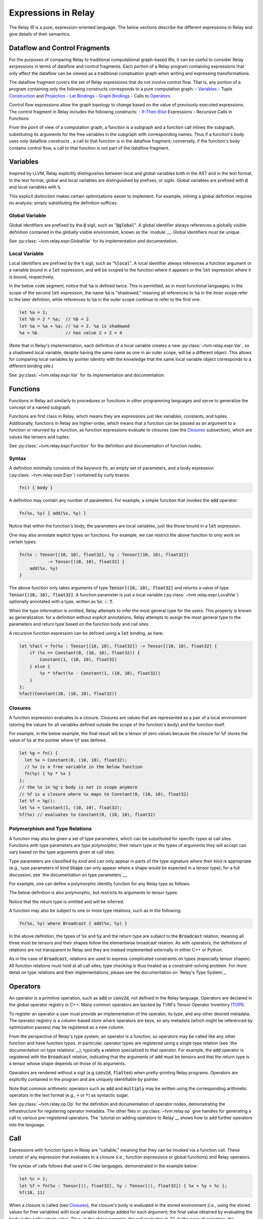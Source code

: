 ====================
Expressions in Relay
====================

The Relay IR is a pure, expression-oriented language. The below sections
describe the different expressions in Relay and give details of their semantics.

Dataflow and Control Fragments
==============================

For the purposes of comparing Relay to traditional computational graph-based IRs, it
can be useful to consider Relay exrpessions in terms of dataflow and control fragments.
Each portion of a Relay program containing expressions that only affect the dataflow can
be viewed as a traditional comptuation graph when writing and expressing transformations.

The dataflow fragment covers the set of Relay expressions that do not involve
control flow. That is, any portion of a program containing only the following
constructs corresponds to a pure computation graph:
- `Variables`_
- Tuple `Construction`_ and `Projection`_
- `Let Bindings`_
- `Graph Bindings`_
- Calls to `Operators`_

Control flow expressions allow the graph topology to change
based on the value of previously executed expressions. The control
fragment in Relay includes the following constructs:
- `If-Then-Else`_ Expressions
- Recursive Calls in Functions

From the point of view of a computation graph, a function is a subgraph and a function call inlines the subgraph, substituting its arguments for the free variables in the subgraph with corresponding names.
Thus if a function's body uses only dataflow constructs
, a call to that function is in the dataflow fragment; conversely, if the
function's body contains control flow, a call to that function is not part of the dataflow fragment.

Variables
=========

Inspired by LLVM, Relay explicitly distinguishes between local and
global variables both in the AST and in the text format. In the text format,
global and local variables are distinguished by prefixes, or *sigils*.
Global variables are prefixed with :code:`@` and local variables with :code:`%`.

This explicit distinction makes certain optimizations easier to implement.
For example, inlining a global definition requires no analysis: simply
substituting the definition suffices.

Global Variable
~~~~~~~~~~~~~~~~~~

Global identifiers are prefixed by the :code:`@` sigil, such as ":code:`@global`".
A global identifier always references a globally visible definition contained in the
globally visible environment, known as the `module`__.
Global identifiers must be unique.

__ `Module and Global Functions`_

See :py:class:`~tvm.relay.expr.GlobalVar` for its implementation
and documentation.

Local Variable
~~~~~~~~~~~~~~

Local identifiers are prefixed by the :code:`%` sigil,
such as ":code:`%local`". A local identifier always references
a function argument or a variable bound in a :code:`let` expression,
and will be scoped to the function where it appears or the :code:`let`
expression where it is bound, respectively.

In the below code segment, notice that :code:`%a` is defined twice. This is
permitted, as in most functional languages; in the scope of the second
:code:`let` expression, the name :code:`%a` is "shadowed," meaning all
references to :code:`%a` in the inner scope refer to the later defintion, while
references to :code:`%a` in the outer scope continue to refer to
the first one.

.. code-block:: python

    let %a = 1;
    let %b = 2 * %a;  // %b = 2
    let %a = %a + %a; // %a = 2. %a is shadowed
    %a + %b           // has value 2 + 2 = 4

(Note that in Relay's implementation, each definition of a local variable
creates a new :py:class:`~tvm.relay.expr.Var`, so a shadowed local variable,
despite having the same name as one in an outer scope, will be a different
object. This allows for comparing local variables by pointer identity with the
knowledge that the same local variable object corresponds to a different binding site.)

See :py:class:`~tvm.relay.expr.Var` for its implementation
and documentation.

Functions
=========

Functions in Relay act similarly to procedures or functions in
other programming languages and serve to generalize the concept
of a named subgraph.

Functions are first class in Relay, which means they are expressions just like variables, constants, and tuples.
Additionally, functions in Relay are higher-order, which means that a function can be passed as an argument to a
function or returned by a function, as function expressions evaluate to closures (see the `Closures`_ subsection),
which are values like tensors and tuples.

See :py:class:`~tvm.relay.expr.Function` for the definition and documentation of function nodes.

Syntax
~~~~~~

A definition minimally consists of the keyword :code:`fn`, an empty set of
parameters, and a body expression (:py:class:`~tvm.relay.expr.Expr`)
contained by curly braces.

.. code-block:: python

    fn() { body }

A definition may contain any number of parameters. For example, a
simple function that invokes the :code:`add` operator:

.. code-block:: python

    fn(%x, %y) { add(%x, %y) }

Notice that within the function's body, the parameters are local
variables, just like those bound in a :code:`let` expression.

One may also annotate explicit types on functions.
For example, we can restrict the above function to only work
on certain types:

.. code-block:: python

    fn(%x : Tensor[(10, 10), float32], %y : Tensor[(10, 10), float32])
               -> Tensor[(10, 10), float32] {
        add(%x, %y)
    }

The above function only takes arguments of type :code:`Tensor[(10, 10), float32]` and returns a value of
type :code:`Tensor[(10, 10), float32]`. A function parameter is just a local 
variable (:py:class:`~tvm.relay.expr.LocalVar`) optionally annotated with a type, written as :code:`%x : T`.

When the type information is omitted, Relay attempts to infer the most general type
for the users. This property is known as generalization: for a definition without
explicit annotations, Relay attempts to assign the most general type to the
parameters and return type based on the function body and call sites.

A recursive function expression can be defined using a :code:`let` binding,
as here:

.. code-block:: python

    let %fact = fn(%x : Tensor[(10, 10), float32]) -> Tensor[(10, 10), float32] {
        if (%x == Constant(0, (10, 10), float32)) {
            Constant(1, (10, 10), float32)
        } else {
            %x * %fact(%x - Constant(1, (10, 10), float32))
        }
    };
    %fact(Constant(10, (10, 10), float32))

Closures
~~~~~~~~

A function expression evaluates to a closure. Closures
are values that are represented as a pair of a local environment
(storing the values for all variables defined outside the scope
of the function's body) and the function itself.

For example, in the below example, the final result will be
a tensor of zero values because the closure for :code:`%f` stores the value of
:code:`%x` at the pointer where :code:`%f` was defined.

.. code-block:: python

    let %g = fn() {
      let %x = Constant(0, (10, 10), float32);
      // %x is a free variable in the below function
      fn(%y) { %y * %x }
    };
    // the %x in %g's body is not in scope anymore
    // %f is a closure where %x maps to Constant(0, (10, 10), float32)
    let %f = %g();
    let %x = Constant(1, (10, 10), float32);
    %f(%x) // evaluates to Constant(0, (10, 10), float32)

Polymorphism and Type Relations
~~~~~~~~~~~~~~~~~~~~~~~~~~~~~~~

.. *Note: type parameter syntax is not yet supported in the text format.*

A function may also be given a set of type parameters, which can be
substituted for specific types at call sites. Functions with
type parameters are *type polymorphic*; their return type or the types
of arguments they will accept can vary based on the type arguments
given at call sites.

Type parameters are classified by *kind* and can
only appear in parts of the type signature where their kind is appropriate
(e.g., type parameters of kind :code:`Shape` can only appear where a shape
would be expected in a tensor type); for a full discussion, 
see `the documentation on type parameters`__.

__ `Type Parameter`_

For example, one can define a polymorphic identity function for
any Relay type as follows:

.. code-block:: python
    fn<t : Type>(%x : t) -> t {
        %x
    }

The below definition is also polymorphic, but restricts its
arguments to tensor types:

.. code-block:: python
    fn<s : Shape, bt : BaseType>(%x : Tensor[s, bt]) {
        %x
    }

Notice that the return type is omitted and will be inferred.

.. *Note: :code:`where` syntax is not yet supported in the text format.*

A function may also be subject to one or more type relations, such as in
the following:

.. code-block:: python

    fn(%x, %y) where Broadcast { add(%x, %y) }

In the above definition, the types of :code:`%x` and :code:`%y` and the return type
are subject to the :code:`Broadcast` relation, meaning all three must be tensors
and their shapes follow the elementwise broadcast relation. As with
operators, the definitions of relations are not transparent to Relay
and they are instead implemented externally in either C++ or Python.

As in the case of :code:`Broadcast`, relations are used to express complicated
constraints on types (especially tensor shapes).
All function relations must hold at all call sites;
type checking is thus treated as a constraint-solving problem.
For more detail on type relations and their implementations,
please see the documentation on `Relay's Type System`_.

Operators
=========

An operator is a primitive operation, such as :code:`add` or :code:`conv2d`, not defined in the Relay
language. Operators are declared in the global operator
registry in C++. Many common operators are backed by TVM's
Tensor Operator Inventory (`TOPI <https://github.com/dmlc/tvm/tree/master/topi>`__).

To register an operator a user must provide an implementation
of the operator, its type, and any other desired metadata.
The operator registry is a column-based store where
operators are keys, so any metadata (which might be referenced
by optimization passes) may be registered as a new column.

From the perspective of Relay's type system, an operator is a function,
so operators may be called like any other function and have function
types. In particular, operator types are registered using a single
type relation (see `the documentation on type relations`__), typically a relation
specialized to that operator. For example, the :code:`add` operator
is registered with the :code:`Broadcast` relation, indicating that the
arguments of :code:`add` must be tensors and that the return type
is a tensor whose shape depends on those of its arguments.

__ `Type Relation`_

Operators are rendered without a sigil (e.g :code:`conv2d`, :code:`flatten`)
when pretty-printing Relay programs.
Operators are explicitly contained in the program and are uniquely
identifiable by pointer.

Note that common arithmetic operators such as :code:`add` and :code:`multiply`
may be written using the corresponding arithmetic operators in the text format
(e.g., :code:`+` or :code:`*`) as syntactic sugar.

See :py:class:`~tvm.relay.op.Op` for the definition and documentation
of operator nodes, demonstrating the infrastructure for registering
operator metadata. The other files in :py:class:`~tvm.relay.op` give
handles for generating a call to various pre-registered operators.
The `tutorial on adding operators to Relay`__ shows how to add further
operators into the language.

__ `Adding an Operator to Relay`_

Call
====

Expressions with function types in Relay are "callable,"
meaning that they can be invoked via a function call. These consist of
any expression that evaluates to a closure (i.e., function expressions
or global functions) and Relay operators.

The syntax of calls follows that used in C-like languages, demonstrated in the
example below:

.. code-block:: python

   let %c = 1;
   let %f = fn(%x : Tensor[(), float32], %y : Tensor[(), float32]) { %x + %y + %c };
   %f(10, 11)

When a closure is called (see `Closures`_),
the closure's body is evaluated in the stored environment 
(i.e., using the stored values for free variables) with
local variable bindings added for each argument; the final value
obtained by evaluating the body is the call's return value.
Thus, in the above example, the call evaluates to 22.
In the case of operators, the implementation is opaque to Relay,
so the result is left up to the registered TVM implementation.

.. *Note: type parameters are not yet supported in the text format.* 

A type-polymorphic function can also include type arguments at a call
site. The type arguments are substituted for type parameters when
type checking. If a function is type-polymorphic and type arguments are not
given, type inference will attempt to infer type arguments if possible.
The following code gives examples of explicit and inferred type arguments:

.. code-block:: python

    // %f : fn<a : Type, b : Type, c : Type>(a, b) -> c
    let %x1 = %f<Tensor[(), bool], Tensor[(), bool], Tensor[(), bool)]>(True, False);
    // %x1 is of type Tensor[(), bool]
    let %x2 : () = %f(%x1, %x1)
    // the type arguments in the second call are inferred to be <Tensor[(), bool], Tensor[(), bool], ()>

Note that all type relations in the function type must hold at each
call site. Specifically, this means that the relation will be checked
against the specific types of the arguments at a given call site. This 
is also a form of polymorphism, since there may be multiple valid
assignments of argument types and a return type so long as the relation
is satisfied.

For example, if we have a function :code:`%f` that takes tensor arguments
and has the :code:`Broadcast` relation, then there are many different
shapes that the arguments in the below call could have that would satisfy
the type annotation:

.. code-block:: python

   let %x : Tensor[(100, 100, 100), float32] = %f(%a, %b);
   %x

See :py:class:`~tvm.relay.expr.Call` for its definition and documentation.

Module and Global Functions
===========================

Relay keeps a global data structure known as a "module" (often called an "environment" in other
functional programming languages) to keep track of the definitions of global functions.
In particular, the module keeps a globally accessible mapping of global variables to the
function expressions they denote. The utility of the module is that it allows global functions
to recursively refer to themselves or any other global function (e.g., as in mutual recursion).

Note Relay's module is analogous to data structures for keeping track of subgraphs in computation
graph-based IRs.

Global functions in Relay behave identically to the function expressions defined in `Functions`_,
but have syntactic sugar in the text format to enter their definitions into the module. Namely,
a global function definition includes a global identifier and is allowed to recursively refer to
that identifier in the body, as in the following example:

.. code-block:: python

   def @ackermann(%m : Tensor[(), int32], %n : Tensor[(), int32]) -> Tensor[(), int32] {
       if (%m == 0) {
           %n + 1
       } else if (%m > 0 && %n == 0) {
           @ackermann(%m - 1, 1)
       } else {
           @ackermann(%m - 1, @ackermann(%m, %n - 1))
       }
   }

This definition would result in a module entry mapping the identifier :code:`@ackermann` to a function expression
with the parameters, return type, and body above. Any reference to the identifier :code:`@ackermann` elsewhere in the
code could then look up the identifier in the module and replace the function definition as needed.

See :py:class:`~tvm.relay.Module` for the definition and documentation of a module.

Constant
========

This node represents a constant tensor value
(see :py:mod:`~tvm.relay.Value` for more details).
A constant is represented as a :py:class:`~tvm.NDArray`,
allowing Relay to utilize TVM operators for constant evaluation.

This node can also represent scalar constants, since
scalars are tensors with a shape of :code:`()`. In the text format, numerical
and boolean literals are thus syntactic sugar for constants encoding a
tensor type with a rank-zero shape.

See :py:class:`~tvm.relay.expr.Constant` for its definition and documentation.

Tuples
======

Construction
~~~~~~~~~~~~

The tuple node builds a finite (that is, of statically known size) sequence of heterogeneous data. 
These tuples match Python's closely, and their fixed length allows for efficient projection of their
members.

.. code-block:: python

   fn(%a : Tensor[(10, 10), float32], %b : float32, %c : Tensor[(100, 100), float32]) {
       let %tup = (%a, %b);     // type: (Tensor[(10, 10), float32], float32)
       ((%tup.0 + %tup.1), %c)  // type: (Tensor[(10, 10), float32], Tensor[(100, 100), float32])
   }

See :py:class:`~tvm.relay.expr.Tuple` for its definition and documentation.

Projection
~~~~~~~~~~

A tuple must be indexed by an integer constant in order to extract a
particular member of the tuple. Projections are 0-indexed.

For example, the below projection evaluates to :code:`%b`:

.. code-block:: python

   (%a, %b, %c).1

See :py:class:`~tvm.relay.expr.TupleGetItem` for its definition and documentation.

Let Bindings
============

A :code:`let` binding is an immutable local variable binding,
allowing the user to bind an expression to a name.

A :code:`let` binding contains a local variable,
an optional type annotation, a value, and a body expression
that may reference the bound identifier. If a type annotation
on the bound variable is omitted, Relay attempts to infer the
most general type permitted for the variable.

The bound variable in a :code:`let` expression is only in scope 
in its body, except when the variable defines a function expression.
When a :code:`let` expression creates a function, the variable is also
in scope in its value to allow for recursively defined functions 
(see the previous subsection).

The value of a :code:`let` binding is the value of the final expression
after evaluating the bindings it depends on. For example, in the
following example the entire expression evaluates to a tensor
of shape :code:`(10, 10)` where all elements are 2:

.. code-block:: python

   let %x : Tensor[(10, 10), float32] = Constant(1, (10, 10), float32);
   %x + %x

A sequence of :code:`let` bindings can be considered as a dataflow graph,
where the bindings are a series of sub-graphs connected
by bound variables. Since these binding sequences are
pure, a pair of bindings where neither depends on the other can be safely reordered.
For example, the first and second :code:`let` bindings below
may be evaluated in either order because neither has a dataflow
dependency on the other:

.. code-block:: python

   let %x = %a + %b;
   let %y = %c + %d;
   %x * %y

See :py:class:`~tvm.relay.expr.Let` for its definition and documentation.

Graph Bindings
==============

A :code:`let` binding creates a named variable that is bound to the given value
and scoped to the subsequent expression. By contrast, a graph binding allows for
explicitly constructing dataflow graphs in a Relay program by binding an expression
(graph node) directly to a temporary variable, which is not scoped. Each reference
to the variable corresponds to an edge in the dataflow graph. This has the
semantics of substituting the expression wherever the variable appears, even though
the graph node will only be evaluated once by the compiled program.

These bindings allow for a style of programming that corresponds to that already
employed by NNVM and other dataflow graph-based input formats. The fact that the variables
are not scoped offers some flexibility in evaluation order compared to :code:`let`
bindings, though this can also introduce some ambiguity in programs (the
`developer introduction to the Relay IR`__ includes more detailed discussion
of this nuance).

__ `Introduction to Relay IR`_

.. *Note: Graph bindings are not currently parsed by the text format.*

In Relay's text format, a graph binding can be written as below (note the lack of a
:code:`let` keyword and a semicolon):

.. code-block:: python

   %1 = %a + %b
   %2 = %1 + %1
   %2 * %2

Unlike a let binding, a graph binding is not represented as an AST node in Relay, but rather as a meta-variable referencing its AST node value.
For example, a program like the above could be constructed in Relay's
Python front-end by setting *Python variables* equal to the corresponding Relay AST node and
using the variables repeatedly, as below (a C++ program using the corresponding API bindings
could accomplish the same thing):

.. code-block:: python

   sum1 = relay.add(a, b)
   sum2 = relay.add(sum1, sum1)
   relay.multiply(sum2, sum2)

For development purposes and to enable certain optimizations, Relay includes passes to
convert between dataflow graphs defined using graph bindings and programs with :code:`let`
bindings in A-normal form, employed by many compiler optimizations from the functional
programming community (see `"A-Normalization: Why and How" by
Matt Might<http://matt.might.net/articles/a-normalization/>`__ for an introduction
to A-normal form).

If-Then-Else
============

Relay has a simple if-then-else expression that allows programs to branch
on a single value of type :code:`bool`, i.e., a zero-rank
tensor of booleans (:code:`Tensor[(), bool]`).

.. code-block:: python

    if (%t == %u) {
        %t
    } else {
        %u
    }

Since if-then-else branches are expressions, they may appear inline
wherever any other expression may be expected, like invocations of
the ternary operator in C-like languages. The if-then-else expression
evaluates to the value of the "then" branch if the condition value
evaluates to :code:`True` and evaluates to the value of the "else" branch if the
condition value evaluates to :code:`False`.

See :py:class:`~tvm.relay.expr.If` for its definition and documentation.

TempExprs
=========

Program transformations (passes) in Relay may require inserting temporary 
state into the program AST to guide further transformations. The
:code:`TempExpr` node is provided as a utility to developers for this purpose;
nodes inheriting from :code:`TempExpr` cannot appear directly in user-provided
code but may be inserted in a pass. Any :code:`TempExpr`s created in a pass
should ideally be eliminated before the pass is complete, as 
:code:`TempExpr`s only store internal state and have no semantics of their own.

For an example of :code:`TempExpr`s being used in a pass, 
see :code:`src/relay/pass/alter_op_layout.cc`, which uses :code:`TempExpr` nodes
to store information about operator layouts as the pass tries to rearrange operator
calls.

See :py:class:`~tvm.relay.expr.TempExpr` for its definition and documentation.
